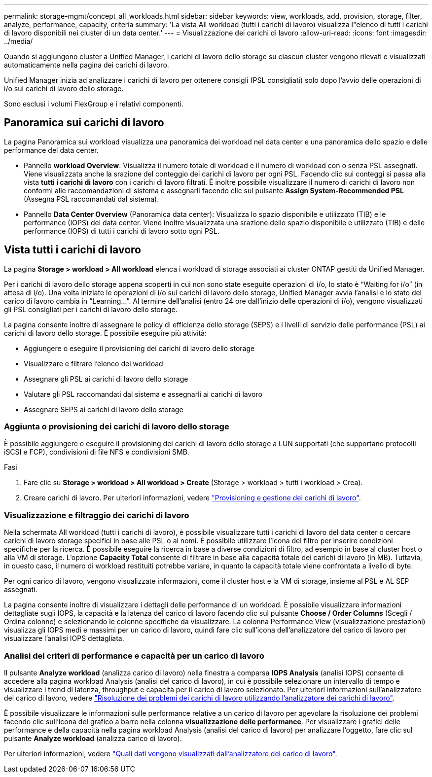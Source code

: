 ---
permalink: storage-mgmt/concept_all_workloads.html 
sidebar: sidebar 
keywords: view, workloads, add, provision, storage, filter, analyze, performance, capacity, criteria 
summary: 'La vista All workload (tutti i carichi di lavoro) visualizza l"elenco di tutti i carichi di lavoro disponibili nei cluster di un data center.' 
---
= Visualizzazione dei carichi di lavoro
:allow-uri-read: 
:icons: font
:imagesdir: ../media/


[role="lead"]
Quando si aggiungono cluster a Unified Manager, i carichi di lavoro dello storage su ciascun cluster vengono rilevati e visualizzati automaticamente nella pagina dei carichi di lavoro.

Unified Manager inizia ad analizzare i carichi di lavoro per ottenere consigli (PSL consigliati) solo dopo l'avvio delle operazioni di i/o sui carichi di lavoro dello storage.

Sono esclusi i volumi FlexGroup e i relativi componenti.



== Panoramica sui carichi di lavoro

La pagina Panoramica sui workload visualizza una panoramica dei workload nel data center e una panoramica dello spazio e delle performance del data center.

* Pannello *workload Overview*: Visualizza il numero totale di workload e il numero di workload con o senza PSL assegnati. Viene visualizzata anche la srazione del conteggio dei carichi di lavoro per ogni PSL. Facendo clic sui conteggi si passa alla vista *tutti i carichi di lavoro* con i carichi di lavoro filtrati. È inoltre possibile visualizzare il numero di carichi di lavoro non conformi alle raccomandazioni di sistema e assegnarli facendo clic sul pulsante *Assign System-Recommended PSL* (Assegna PSL raccomandati dal sistema).
* Pannello *Data Center Overview* (Panoramica data center): Visualizza lo spazio disponibile e utilizzato (TIB) e le performance (IOPS) del data center. Viene inoltre visualizzata una srazione dello spazio disponibile e utilizzato (TIB) e delle performance (IOPS) di tutti i carichi di lavoro sotto ogni PSL.




== Vista tutti i carichi di lavoro

La pagina *Storage > workload > All workload* elenca i workload di storage associati ai cluster ONTAP gestiti da Unified Manager.

Per i carichi di lavoro dello storage appena scoperti in cui non sono state eseguite operazioni di i/o, lo stato è "`Waiting for i/o`" (in attesa di i/o). Una volta iniziate le operazioni di i/o sui carichi di lavoro dello storage, Unified Manager avvia l'analisi e lo stato del carico di lavoro cambia in "`Learning...`". Al termine dell'analisi (entro 24 ore dall'inizio delle operazioni di i/o), vengono visualizzati gli PSL consigliati per i carichi di lavoro dello storage.

La pagina consente inoltre di assegnare le policy di efficienza dello storage (SEPS) e i livelli di servizio delle performance (PSL) ai carichi di lavoro dello storage. È possibile eseguire più attività:

* Aggiungere o eseguire il provisioning dei carichi di lavoro dello storage
* Visualizzare e filtrare l'elenco dei workload
* Assegnare gli PSL ai carichi di lavoro dello storage
* Valutare gli PSL raccomandati dal sistema e assegnarli ai carichi di lavoro
* Assegnare SEPS ai carichi di lavoro dello storage




=== Aggiunta o provisioning dei carichi di lavoro dello storage

È possibile aggiungere o eseguire il provisioning dei carichi di lavoro dello storage a LUN supportati (che supportano protocolli iSCSI e FCP), condivisioni di file NFS e condivisioni SMB.

.Fasi
. Fare clic su *Storage > workload > All workload > Create* (Storage > workload > tutti i workload > Crea).
. Creare carichi di lavoro. Per ulteriori informazioni, vedere link:../storage-mgmt/concept_provision_and_manage_workloads.html["Provisioning e gestione dei carichi di lavoro"].




=== Visualizzazione e filtraggio dei carichi di lavoro

Nella schermata All workload (tutti i carichi di lavoro), è possibile visualizzare tutti i carichi di lavoro del data center o cercare carichi di lavoro storage specifici in base alle PSL o ai nomi. È possibile utilizzare l'icona del filtro per inserire condizioni specifiche per la ricerca. È possibile eseguire la ricerca in base a diverse condizioni di filtro, ad esempio in base al cluster host o alla VM di storage. L'opzione *Capacity Total* consente di filtrare in base alla capacità totale dei carichi di lavoro (in MB). Tuttavia, in questo caso, il numero di workload restituiti potrebbe variare, in quanto la capacità totale viene confrontata a livello di byte.

Per ogni carico di lavoro, vengono visualizzate informazioni, come il cluster host e la VM di storage, insieme al PSL e AL SEP assegnati.

La pagina consente inoltre di visualizzare i dettagli delle performance di un workload. È possibile visualizzare informazioni dettagliate sugli IOPS, la capacità e la latenza del carico di lavoro facendo clic sul pulsante *Choose / Order Columns* (Scegli / Ordina colonne) e selezionando le colonne specifiche da visualizzare. La colonna Performance View (visualizzazione prestazioni) visualizza gli IOPS medi e massimi per un carico di lavoro, quindi fare clic sull'icona dell'analizzatore del carico di lavoro per visualizzare l'analisi IOPS dettagliata.



=== Analisi dei criteri di performance e capacità per un carico di lavoro

Il pulsante *Analyze workload* (analizza carico di lavoro) nella finestra a comparsa *IOPS Analysis* (analisi IOPS) consente di accedere alla pagina workload Analysis (analisi del carico di lavoro), in cui è possibile selezionare un intervallo di tempo e visualizzare i trend di latenza, throughput e capacità per il carico di lavoro selezionato. Per ulteriori informazioni sull'analizzatore del carico di lavoro, vedere link:..//performance-checker/concept_troubleshooting_workloads_using_workload_analyzer.html["Risoluzione dei problemi dei carichi di lavoro utilizzando l'analizzatore dei carichi di lavoro"].

È possibile visualizzare le informazioni sulle performance relative a un carico di lavoro per agevolare la risoluzione dei problemi facendo clic sull'icona del grafico a barre nella colonna *visualizzazione delle performance*. Per visualizzare i grafici delle performance e della capacità nella pagina workload Analysis (analisi del carico di lavoro) per analizzare l'oggetto, fare clic sul pulsante *Analyze workload* (analizza carico di lavoro).

Per ulteriori informazioni, vedere link:../performance-checker/reference_what_data_does_workload_analyzer_display.html["Quali dati vengono visualizzati dall'analizzatore del carico di lavoro"].
